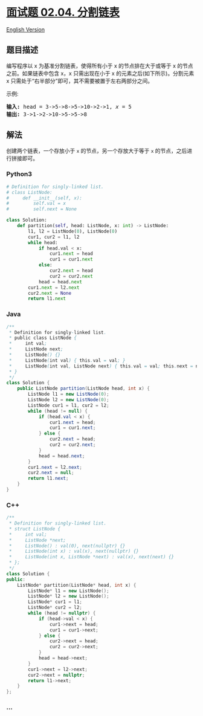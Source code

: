 * [[https://leetcode-cn.com/problems/partition-list-lcci][面试题 02.04.
分割链表]]
  :PROPERTIES:
  :CUSTOM_ID: 面试题-02.04.-分割链表
  :END:
[[./lcci/02.04.Partition List/README_EN.org][English Version]]

** 题目描述
   :PROPERTIES:
   :CUSTOM_ID: 题目描述
   :END:

#+begin_html
  <!-- 这里写题目描述 -->
#+end_html

#+begin_html
  <p>
#+end_html

编写程序以 x 为基准分割链表，使得所有小于 x 的节点排在大于或等于 x
的节点之前。如果链表中包含 x，x 只需出现在小于 x
的元素之后(如下所示)。分割元素 x
只需处于“右半部分”即可，其不需要被置于左右两部分之间。

#+begin_html
  </p>
#+end_html

#+begin_html
  <p>
#+end_html

示例:

#+begin_html
  </p>
#+end_html

#+begin_html
  <pre><strong>输入:</strong> head = 3-&gt;5-&gt;8-&gt;5-&gt;10-&gt;2-&gt;1, <em>x</em> = 5
  <strong>输出:</strong> 3-&gt;1-&gt;2-&gt;10-&gt;5-&gt;5-&gt;8
  </pre>
#+end_html

** 解法
   :PROPERTIES:
   :CUSTOM_ID: 解法
   :END:

#+begin_html
  <!-- 这里可写通用的实现逻辑 -->
#+end_html

创建两个链表，一个存放小于 =x= 的节点，另一个存放大于等于 =x=
的节点，之后进行拼接即可。

#+begin_html
  <!-- tabs:start -->
#+end_html

*** *Python3*
    :PROPERTIES:
    :CUSTOM_ID: python3
    :END:

#+begin_html
  <!-- 这里可写当前语言的特殊实现逻辑 -->
#+end_html

#+begin_src python
  # Definition for singly-linked list.
  # class ListNode:
  #     def __init__(self, x):
  #         self.val = x
  #         self.next = None

  class Solution:
      def partition(self, head: ListNode, x: int) -> ListNode:
          l1, l2 = ListNode(0), ListNode(0)
          cur1, cur2 = l1, l2
          while head:
              if head.val < x:
                  cur1.next = head
                  cur1 = cur1.next
              else:
                  cur2.next = head
                  cur2 = cur2.next
              head = head.next
          cur1.next = l2.next
          cur2.next = None
          return l1.next
#+end_src

*** *Java*
    :PROPERTIES:
    :CUSTOM_ID: java
    :END:

#+begin_html
  <!-- 这里可写当前语言的特殊实现逻辑 -->
#+end_html

#+begin_src java
  /**
   * Definition for singly-linked list.
   * public class ListNode {
   *     int val;
   *     ListNode next;
   *     ListNode() {}
   *     ListNode(int val) { this.val = val; }
   *     ListNode(int val, ListNode next) { this.val = val; this.next = next; }
   * }
   */
  class Solution {
      public ListNode partition(ListNode head, int x) {
          ListNode l1 = new ListNode(0);
          ListNode l2 = new ListNode(0);
          ListNode cur1 = l1, cur2 = l2;
          while (head != null) {
              if (head.val < x) {
                  cur1.next = head;
                  cur1 = cur1.next;
              } else {
                  cur2.next = head;
                  cur2 = cur2.next;
              }
              head = head.next;
          }
          cur1.next = l2.next;
          cur2.next = null;
          return l1.next;
      }
  }
#+end_src

*** *C++*
    :PROPERTIES:
    :CUSTOM_ID: c
    :END:
#+begin_src cpp
  /**
   * Definition for singly-linked list.
   * struct ListNode {
   *     int val;
   *     ListNode *next;
   *     ListNode() : val(0), next(nullptr) {}
   *     ListNode(int x) : val(x), next(nullptr) {}
   *     ListNode(int x, ListNode *next) : val(x), next(next) {}
   * };
   */
  class Solution {
  public:
      ListNode* partition(ListNode* head, int x) {
          ListNode* l1 = new ListNode();
          ListNode* l2 = new ListNode();
          ListNode* cur1 = l1;
          ListNode* cur2 = l2;
          while (head != nullptr) {
              if (head->val < x) {
                  cur1->next = head;
                  cur1 = cur1->next;
              } else {
                  cur2->next = head;
                  cur2 = cur2->next;
              }
              head = head->next;
          }
          cur1->next = l2->next;
          cur2->next = nullptr;
          return l1->next;
      }
  };
#+end_src

*** *...*
    :PROPERTIES:
    :CUSTOM_ID: section
    :END:
#+begin_example
#+end_example

#+begin_html
  <!-- tabs:end -->
#+end_html
